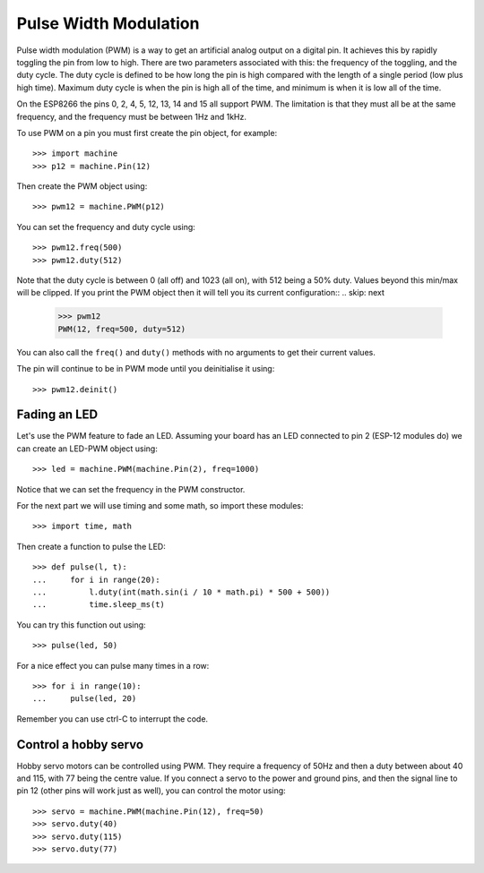 Pulse Width Modulation
======================

Pulse width modulation (PWM) is a way to get an artificial analog output on a
digital pin.  It achieves this by rapidly toggling the pin from low to high.
There are two parameters associated with this: the frequency of the toggling,
and the duty cycle.  The duty cycle is defined to be how long the pin is high
compared with the length of a single period (low plus high time).  Maximum
duty cycle is when the pin is high all of the time, and minimum is when it is
low all of the time.

On the ESP8266 the pins 0, 2, 4, 5, 12, 13, 14 and 15 all support PWM.  The
limitation is that they must all be at the same frequency, and the frequency
must be between 1Hz and 1kHz.

To use PWM on a pin you must first create the pin object, for example::

    >>> import machine
    >>> p12 = machine.Pin(12)

Then create the PWM object using::

    >>> pwm12 = machine.PWM(p12)

You can set the frequency and duty cycle using::

    >>> pwm12.freq(500)
    >>> pwm12.duty(512)

Note that the duty cycle is between 0 (all off) and 1023 (all on), with 512
being a 50% duty. Values beyond this min/max will be clipped. If you
print the PWM object then it will tell you its current configuration::
.. skip: next

    >>> pwm12
    PWM(12, freq=500, duty=512)

You can also call the ``freq()`` and ``duty()`` methods with no arguments to
get their current values.

The pin will continue to be in PWM mode until you deinitialise it using::

    >>> pwm12.deinit()

Fading an LED
-------------

Let's use the PWM feature to fade an LED.  Assuming your board has an LED
connected to pin 2 (ESP-12 modules do) we can create an LED-PWM object using::

    >>> led = machine.PWM(machine.Pin(2), freq=1000)

Notice that we can set the frequency in the PWM constructor.

For the next part we will use timing and some math, so import these modules::

    >>> import time, math

Then create a function to pulse the LED::

    >>> def pulse(l, t):
    ...     for i in range(20):
    ...         l.duty(int(math.sin(i / 10 * math.pi) * 500 + 500))
    ...         time.sleep_ms(t)

You can try this function out using::

    >>> pulse(led, 50)

For a nice effect you can pulse many times in a row::

    >>> for i in range(10):
    ...     pulse(led, 20)

Remember you can use ctrl-C to interrupt the code.

Control a hobby servo
---------------------

Hobby servo motors can be controlled using PWM.  They require a frequency of
50Hz and then a duty between about 40 and 115, with 77 being the centre value.
If you connect a servo to the power and ground pins, and then the signal line
to pin 12 (other pins will work just as well), you can control the motor using::

    >>> servo = machine.PWM(machine.Pin(12), freq=50)
    >>> servo.duty(40)
    >>> servo.duty(115)
    >>> servo.duty(77)
